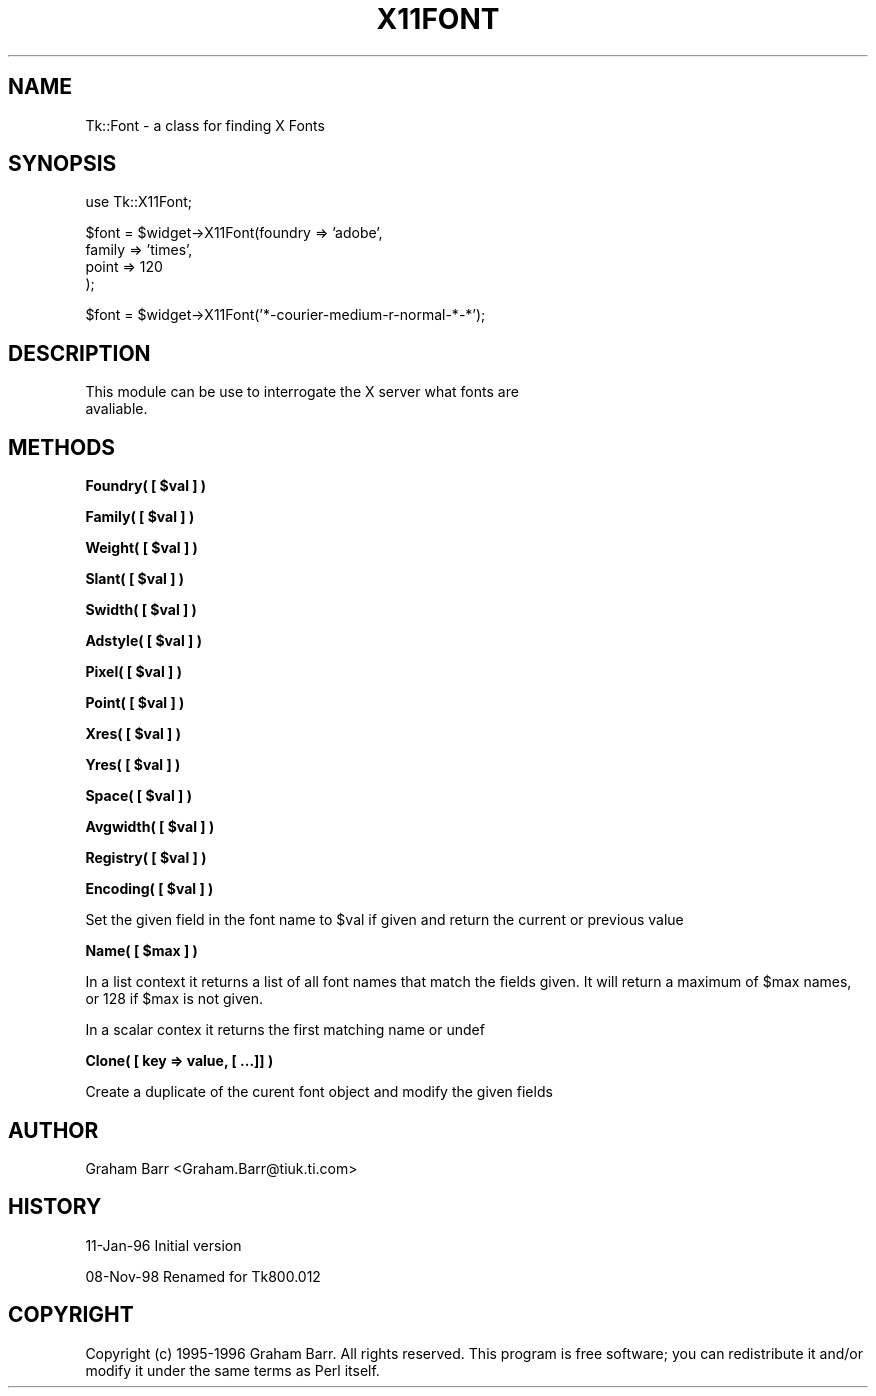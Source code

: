 .\" Automatically generated by Pod::Man v1.34, Pod::Parser v1.13
.\"
.\" Standard preamble:
.\" ========================================================================
.de Sh \" Subsection heading
.br
.if t .Sp
.ne 5
.PP
\fB\\$1\fR
.PP
..
.de Sp \" Vertical space (when we can't use .PP)
.if t .sp .5v
.if n .sp
..
.de Vb \" Begin verbatim text
.ft CW
.nf
.ne \\$1
..
.de Ve \" End verbatim text
.ft R
.fi
..
.\" Set up some character translations and predefined strings.  \*(-- will
.\" give an unbreakable dash, \*(PI will give pi, \*(L" will give a left
.\" double quote, and \*(R" will give a right double quote.  | will give a
.\" real vertical bar.  \*(C+ will give a nicer C++.  Capital omega is used to
.\" do unbreakable dashes and therefore won't be available.  \*(C` and \*(C'
.\" expand to `' in nroff, nothing in troff, for use with C<>.
.tr \(*W-|\(bv\*(Tr
.ds C+ C\v'-.1v'\h'-1p'\s-2+\h'-1p'+\s0\v'.1v'\h'-1p'
.ie n \{\
.    ds -- \(*W-
.    ds PI pi
.    if (\n(.H=4u)&(1m=24u) .ds -- \(*W\h'-12u'\(*W\h'-12u'-\" diablo 10 pitch
.    if (\n(.H=4u)&(1m=20u) .ds -- \(*W\h'-12u'\(*W\h'-8u'-\"  diablo 12 pitch
.    ds L" ""
.    ds R" ""
.    ds C` ""
.    ds C' ""
'br\}
.el\{\
.    ds -- \|\(em\|
.    ds PI \(*p
.    ds L" ``
.    ds R" ''
'br\}
.\"
.\" If the F register is turned on, we'll generate index entries on stderr for
.\" titles (.TH), headers (.SH), subsections (.Sh), items (.Ip), and index
.\" entries marked with X<> in POD.  Of course, you'll have to process the
.\" output yourself in some meaningful fashion.
.if \nF \{\
.    de IX
.    tm Index:\\$1\t\\n%\t"\\$2"
..
.    nr % 0
.    rr F
.\}
.\"
.\" For nroff, turn off justification.  Always turn off hyphenation; it makes
.\" way too many mistakes in technical documents.
.hy 0
.if n .na
.\"
.\" Accent mark definitions (@(#)ms.acc 1.5 88/02/08 SMI; from UCB 4.2).
.\" Fear.  Run.  Save yourself.  No user-serviceable parts.
.    \" fudge factors for nroff and troff
.if n \{\
.    ds #H 0
.    ds #V .8m
.    ds #F .3m
.    ds #[ \f1
.    ds #] \fP
.\}
.if t \{\
.    ds #H ((1u-(\\\\n(.fu%2u))*.13m)
.    ds #V .6m
.    ds #F 0
.    ds #[ \&
.    ds #] \&
.\}
.    \" simple accents for nroff and troff
.if n \{\
.    ds ' \&
.    ds ` \&
.    ds ^ \&
.    ds , \&
.    ds ~ ~
.    ds /
.\}
.if t \{\
.    ds ' \\k:\h'-(\\n(.wu*8/10-\*(#H)'\'\h"|\\n:u"
.    ds ` \\k:\h'-(\\n(.wu*8/10-\*(#H)'\`\h'|\\n:u'
.    ds ^ \\k:\h'-(\\n(.wu*10/11-\*(#H)'^\h'|\\n:u'
.    ds , \\k:\h'-(\\n(.wu*8/10)',\h'|\\n:u'
.    ds ~ \\k:\h'-(\\n(.wu-\*(#H-.1m)'~\h'|\\n:u'
.    ds / \\k:\h'-(\\n(.wu*8/10-\*(#H)'\z\(sl\h'|\\n:u'
.\}
.    \" troff and (daisy-wheel) nroff accents
.ds : \\k:\h'-(\\n(.wu*8/10-\*(#H+.1m+\*(#F)'\v'-\*(#V'\z.\h'.2m+\*(#F'.\h'|\\n:u'\v'\*(#V'
.ds 8 \h'\*(#H'\(*b\h'-\*(#H'
.ds o \\k:\h'-(\\n(.wu+\w'\(de'u-\*(#H)/2u'\v'-.3n'\*(#[\z\(de\v'.3n'\h'|\\n:u'\*(#]
.ds d- \h'\*(#H'\(pd\h'-\w'~'u'\v'-.25m'\f2\(hy\fP\v'.25m'\h'-\*(#H'
.ds D- D\\k:\h'-\w'D'u'\v'-.11m'\z\(hy\v'.11m'\h'|\\n:u'
.ds th \*(#[\v'.3m'\s+1I\s-1\v'-.3m'\h'-(\w'I'u*2/3)'\s-1o\s+1\*(#]
.ds Th \*(#[\s+2I\s-2\h'-\w'I'u*3/5'\v'-.3m'o\v'.3m'\*(#]
.ds ae a\h'-(\w'a'u*4/10)'e
.ds Ae A\h'-(\w'A'u*4/10)'E
.    \" corrections for vroff
.if v .ds ~ \\k:\h'-(\\n(.wu*9/10-\*(#H)'\s-2\u~\d\s+2\h'|\\n:u'
.if v .ds ^ \\k:\h'-(\\n(.wu*10/11-\*(#H)'\v'-.4m'^\v'.4m'\h'|\\n:u'
.    \" for low resolution devices (crt and lpr)
.if \n(.H>23 .if \n(.V>19 \
\{\
.    ds : e
.    ds 8 ss
.    ds o a
.    ds d- d\h'-1'\(ga
.    ds D- D\h'-1'\(hy
.    ds th \o'bp'
.    ds Th \o'LP'
.    ds ae ae
.    ds Ae AE
.\}
.rm #[ #] #H #V #F C
.\" ========================================================================
.\"
.IX Title "X11FONT 1"
.TH X11FONT 1 "2000-12-30" "perl v5.8.0" "User Contributed Perl Documentation"
.SH "NAME"
Tk::Font \- a class for finding X Fonts
.SH "SYNOPSIS"
.IX Header "SYNOPSIS"
.Vb 1
\& use Tk::X11Font;
.Ve
.PP
.Vb 4
\& $font = $widget->X11Font(foundry => 'adobe',
\&                       family  => 'times',
\&                       point   => 120
\&                      );
.Ve
.PP
.Vb 1
\& $font = $widget->X11Font('*-courier-medium-r-normal-*-*');
.Ve
.SH "DESCRIPTION"
.IX Header "DESCRIPTION"
.Vb 2
\&   This module can be use to interrogate the X server what fonts are
\&   avaliable.
.Ve
.SH "METHODS"
.IX Header "METHODS"
.ie n .Sh "Foundry( [ $val ] )"
.el .Sh "Foundry( [ \f(CW$val\fP ] )"
.IX Subsection "Foundry( [ $val ] )"
.ie n .Sh "Family( [ $val ] )"
.el .Sh "Family( [ \f(CW$val\fP ] )"
.IX Subsection "Family( [ $val ] )"
.ie n .Sh "Weight( [ $val ] )"
.el .Sh "Weight( [ \f(CW$val\fP ] )"
.IX Subsection "Weight( [ $val ] )"
.ie n .Sh "Slant( [ $val ] )"
.el .Sh "Slant( [ \f(CW$val\fP ] )"
.IX Subsection "Slant( [ $val ] )"
.ie n .Sh "Swidth( [ $val ] )"
.el .Sh "Swidth( [ \f(CW$val\fP ] )"
.IX Subsection "Swidth( [ $val ] )"
.ie n .Sh "Adstyle( [ $val ] )"
.el .Sh "Adstyle( [ \f(CW$val\fP ] )"
.IX Subsection "Adstyle( [ $val ] )"
.ie n .Sh "Pixel( [ $val ] )"
.el .Sh "Pixel( [ \f(CW$val\fP ] )"
.IX Subsection "Pixel( [ $val ] )"
.ie n .Sh "Point( [ $val ] )"
.el .Sh "Point( [ \f(CW$val\fP ] )"
.IX Subsection "Point( [ $val ] )"
.ie n .Sh "Xres( [ $val ] )"
.el .Sh "Xres( [ \f(CW$val\fP ] )"
.IX Subsection "Xres( [ $val ] )"
.ie n .Sh "Yres( [ $val ] )"
.el .Sh "Yres( [ \f(CW$val\fP ] )"
.IX Subsection "Yres( [ $val ] )"
.ie n .Sh "Space( [ $val ] )"
.el .Sh "Space( [ \f(CW$val\fP ] )"
.IX Subsection "Space( [ $val ] )"
.ie n .Sh "Avgwidth( [ $val ] )"
.el .Sh "Avgwidth( [ \f(CW$val\fP ] )"
.IX Subsection "Avgwidth( [ $val ] )"
.ie n .Sh "Registry( [ $val ] )"
.el .Sh "Registry( [ \f(CW$val\fP ] )"
.IX Subsection "Registry( [ $val ] )"
.ie n .Sh "Encoding( [ $val ] )"
.el .Sh "Encoding( [ \f(CW$val\fP ] )"
.IX Subsection "Encoding( [ $val ] )"
Set the given field in the font name to \f(CW$val\fR if given and return the current
or previous value
.ie n .Sh "Name( [ $max ] )"
.el .Sh "Name( [ \f(CW$max\fP ] )"
.IX Subsection "Name( [ $max ] )"
In a list context it returns a list of all font names that match the
fields given. It will return a maximum of \f(CW$max\fR names, or 128 if
\&\f(CW$max\fR is not given.
.PP
In a scalar contex it returns the first matching name or undef
.Sh "Clone( [ key => value, [ ...]] )"
.IX Subsection "Clone( [ key => value, [ ...]] )"
Create a duplicate of the curent font object and modify the given fields
.SH "AUTHOR"
.IX Header "AUTHOR"
Graham Barr <Graham.Barr@tiuk.ti.com>
.SH "HISTORY"
.IX Header "HISTORY"
11\-Jan\-96 Initial version
.PP
08\-Nov\-98 Renamed for Tk800.012
.SH "COPYRIGHT"
.IX Header "COPYRIGHT"
Copyright (c) 1995\-1996 Graham Barr. All rights reserved. This program is free
software; you can redistribute it and/or modify it under the same terms
as Perl itself.

